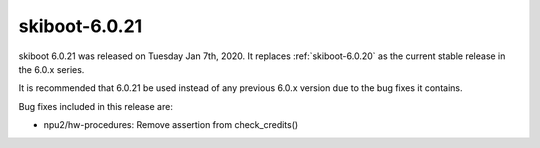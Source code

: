 .. _skiboot-6.0.21:

==============
skiboot-6.0.21
==============

skiboot 6.0.21 was released on Tuesday Jan 7th, 2020. It replaces
:ref:`skiboot-6.0.20` as the current stable release in the 6.0.x series.

It is recommended that 6.0.21 be used instead of any previous 6.0.x version
due to the bug fixes it contains.

Bug fixes included in this release are:

- npu2/hw-procedures: Remove assertion from check_credits()
